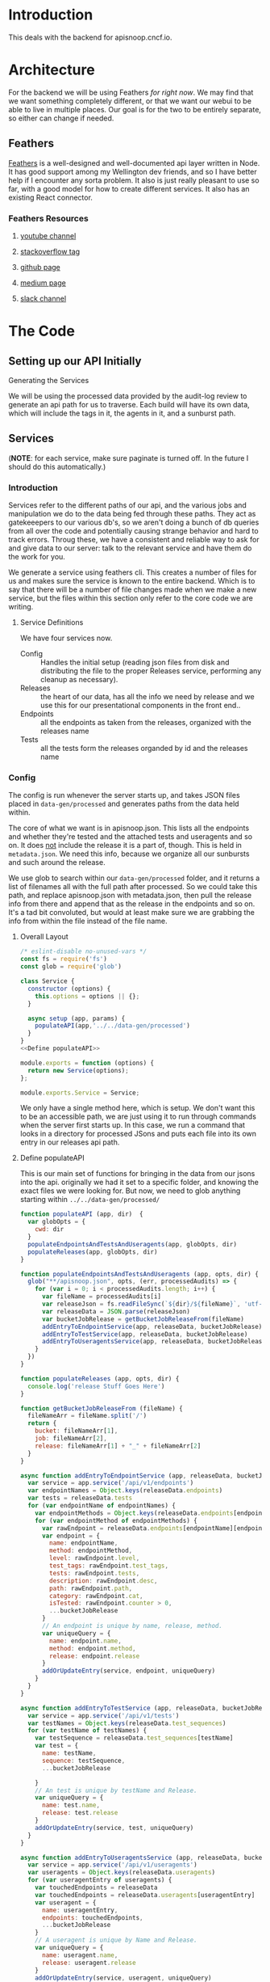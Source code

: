 #+NAME: APISnoop WebUI Backend
#+AUTHOR: Zach Mandeville
#+EMAIL: zz@ii.coop
#+TODO: TODO(t) NEXT(n) IN-PROGRESS(i) BLOCKED(i) | DONE(d) DONE-AND-SHARED(!)
#+PROPERTY: header-args :dir (file-name-directory buffer-file-name)
#+XPROPERTY: header-args:shell :results silent
#+XPROPERTY: header-args:shell :exports code
#+XPROPERTY: header-args:shell :wrap "SRC text"
#+PROPERTY: header-args:tmate :socket "/tmp/.zz-left.isocket"
#+PROPERTY: header-args:tmate :session api:main

* Introduction
This deals with the backend for apisnoop.cncf.io.
* Architecture
  For the backend we will be using Feathers //for right now//.  We may find that we want something completely different, or that we want our webui to be able to live in multiple places.  Our goal is for the two to be entirely separate, so either can change if needed.
** Feathers
   [[https://feathersjs.com/][Feathers]] is a well-designed and well-documented api layer written in Node.  It has good support among my Wellington dev friends, and so I have better help if I encounter any sorta problem.  It also is just really pleasant to use so far, with a good model for how to create different services.  It also has an existing React connector.
*** Feathers Resources
**** [[https://www.youtube.com/playlist?list=PLwSdIiqnDlf_lb5y1liQK2OW5daXYgKOe][youtube channel]]
**** [[https://stackoverflow.com/questions/tagged/feathersjs][stackoverflow tag]]
**** [[https://github.com/issues?utf8=%25E2%259C%2593&q=is%253Aopen+is%253Aissue+user%253Afeathersjs+][github page]]
**** [[https://blog.feathersjs.com/][medium page]]
**** [[http://slack.feathersjs.com/][slack channel]]
* The Code
** Setting up our API Initially
**** Generating the Services
     We will be using the processed data provided by the audit-log review to generate an api path for us to traverse.  Each build will have its own data, which will include the tags in it, the agents in it, and a sunburst path.
** Services
   (**NOTE**: for each service, make sure paginate is turned off.  In the future I should do this automatically.)
*** Introduction

Services refer to the different paths of our api, and the various jobs and manipulation we do to the data being fed through these paths.  They act as gatekeeepers to our various db's, so we aren't doing a bunch of db queries from all over the code and potentially causing strange behavior and hard to track errors.  Throug these, we have a consistent and reliable way to ask for and give data to our server: talk to the relevant service and have them do the work for you.

We generate a service using feathers cli.  This creates a number of files for us and makes sure the service is known to the entire backend.  Which is to say that there will be a number of file changes made when we make a new service, but the files within this section only refer to the core code we are writing.
**** Service Definitions
   We have four services now.
 - Config :: Handles the initial setup (reading json files from disk and distributing the file to the proper Releases service, performing any cleanup as necessary).
 - Releases ::  the heart of our data, has all the info we need by release and we use this for our presentational components in the front end..
 - Endpoints :: all the endpoints as taken from the releases, organized with the releases name
 - Tests :: all the tests form the releases organded by id and the releases name
*** Config
    :PROPERTIES:
    :header-args: :noweb yes :tangle ./src/services/config/config.class.js
    :END:
   The config is run whenever the server starts up, and takes JSON files placed in =data-gen/processed= and generates paths from the data held within.


   The core of what we want is in apisnoop.json.  This lists all the endpoints and whether they're tested and the attached tests and useragents and so on.  It does _not_ include the release it is a part of, though.  This is held in =metadata.json=.  We need this info, because we organize all our sunbursts and such around the release.

   We use glob to search within our =data-gen/processed= folder, and it returns a list of filenames all with the full path after processed.  So we could take this path, and replace apisnoop.json with metadata.json, then pull the release info from there and append that as the release in the endpoints and so on.  It's a tad bit convoluted, but would at least make sure we are grabbing the info from within the file instead of the file name.


**** Overall Layout
     #+NAME: config.class.js layout
     #+BEGIN_SRC js
       /* eslint-disable no-unused-vars */
       const fs = require('fs')
       const glob = require('glob')

       class Service {
         constructor (options) {
           this.options = options || {};
         }

         async setup (app, params) {
           populateAPI(app,'../../data-gen/processed')
         }
       }
       <<Define populateAPI>>

       module.exports = function (options) {
         return new Service(options);
       };

       module.exports.Service = Service;
    #+END_SRC

     We only have a single method here, which is setup.  We don't want this to be an accessible path, we are just using it to run through commands when the server first starts up.  In this case, we run a command that looks in a directory for processed JSons and puts each file into its own entry in our releases api path.

**** Define populateAPI
     This is our main set of functions for bringing in the data from our jsons into the api.  originally we had it set to a specific folder, and knowing the exact files we were looking for.  But now, we need to glob anything starting within =../../data-gen/processed/=

     #+NAME: Define populateAPI
     #+BEGIN_SRC js :tangle no
       function populateAPI (app, dir)  {
         var globOpts = {
           cwd: dir
         }
         populateEndpointsAndTestsAndUseragents(app, globOpts, dir)
         populateReleases(app, globOpts, dir)
       }

       function populateEndpointsAndTestsAndUseragents (app, opts, dir) {
         glob("**/apisnoop.json", opts, (err, processedAudits) => {
           for (var i = 0; i < processedAudits.length; i++) {
             var fileName = processedAudits[i]
             var releaseJson = fs.readFileSync(`${dir}/${fileName}`, 'utf-8')
             var releaseData = JSON.parse(releaseJson)
             var bucketJobRelease = getBucketJobReleaseFrom(fileName)
             addEntryToEndpointService(app, releaseData, bucketJobRelease)
             addEntryToTestService(app, releaseData, bucketJobRelease)
             addEntryToUseragentsService(app, releaseData, bucketJobRelease)
           }
         })
       }

       function populateReleases (app, opts, dir) {
         console.log('release Stuff Goes Here')
       }

       function getBucketJobReleaseFrom (fileName) {
         fileNameArr = fileName.split('/')
         return {
           bucket: fileNameArr[1],
           job: fileNameArr[2],
           release: fileNameArr[1] + "_" + fileNameArr[2]
         }
       }

       async function addEntryToEndpointService (app, releaseData, bucketJobRelease) {
         var service = app.service('/api/v1/endpoints')
         var endpointNames = Object.keys(releaseData.endpoints)
         var tests = releaseData.tests
         for (var endpointName of endpointNames) {
           var endpointMethods = Object.keys(releaseData.endpoints[endpointName])
           for (var endpointMethod of endpointMethods) {
             var rawEndpoint = releaseData.endpoints[endpointName][endpointMethod]
             var endpoint = {
               name: endpointName,
               method: endpointMethod,
               level: rawEndpoint.level,
               test_tags: rawEndpoint.test_tags,
               tests: rawEndpoint.tests,
               description: rawEndpoint.desc,
               path: rawEndpoint.path,
               category: rawEndpoint.cat,
               isTested: rawEndpoint.counter > 0,
               ...bucketJobRelease
             }
             // An endpoint is unique by name, release, method.
             var uniqueQuery = {
               name: endpoint.name,
               method: endpoint.method,
               release: endpoint.release
             }
             addOrUpdateEntry(service, endpoint, uniqueQuery)
           }
         }
       }

       async function addEntryToTestService (app, releaseData, bucketJobRelease) {
         var service = app.service('/api/v1/tests')
         var testNames = Object.keys(releaseData.test_sequences)
         for (var testName of testNames) {
           var testSequence = releaseData.test_sequences[testName]
           var test = {
             name: testName,
             sequence: testSequence,
             ...bucketJobRelease

           }
           // An test is unique by testName and Release.
           var uniqueQuery = {
             name: test.name,
             release: test.release
           }
           addOrUpdateEntry(service, test, uniqueQuery)
         }
       }

       async function addEntryToUseragentsService (app, releaseData, bucketJobRelease) {
         var service = app.service('/api/v1/useragents')
         var useragents = Object.keys(releaseData.useragents)
         for (var useragentEntry of useragents) {
           var touchedEndpoints = releaseData
           var touchedEndpoints = releaseData.useragents[useragentEntry]
           var useragent = {
             name: useragentEntry,
             endpoints: touchedEndpoints,
             ...bucketJobRelease
           }
           // A useragent is unique by Name and Release.
           var uniqueQuery = {
             name: useragent.name,
             release: useragent.release
           }
           addOrUpdateEntry(service, useragent, uniqueQuery)
         }
       }

       async function addOrUpdateEntry (service, entry, uniqueQuery) {
         var existingEntry = await service.find({query:uniqueQuery})
         if (existingEntry.length === 0) {
           await service.create(entry)
         } else {
           await service.update(existingEntry[0]._id, entry)
         }
       }



     #+END_SRC

     This will read the file and send the data to our releases service, but releaes will reject it by default because some of the fiels in the data have periods and our database does not like that.  So we add a hook to Releases that takes this data given to it and changes it's peirods to underscores before trying to add it to the database.  We generated the hook using feathers/cli, setting it to be before any create or update action...meaning it manipualtes the file BEFORE it is added to the db through CREATE or UPDATE
*** Releases
    The file that handles this service is boilerplate feathers, so we will use this section to write and discuss the hooks used as part of the releases service.
**** cleanReleaseData
     :PROPERTIES:
     :header-args: :noweb yes :tangle ./src/hooks/clean-release-data.js
     :END:
    #+NAME clean-release-data.js
    #+BEGIN_SRC js
      const _ = require('lodash')

      module.exports = function (options = {}) {
        return async context => {
          var data = context.data.data
          data = cleanUp(data)
          context.data = {name: context.data.name, data: data}
          return context;
        }
      }

      function cleanUp (obj) {
        var cleanObj = {}
        for (key in obj) {
          if (_.isPlainObject(obj[key])) {
            cleanObj[key.replace(/\./g,'_')] = cleanUp(obj[key])
          } else {
            cleanObj[key.replace(/\./g,'_')] = obj[key]
          }
        }
        return cleanObj
      }
    #+END_SRC
